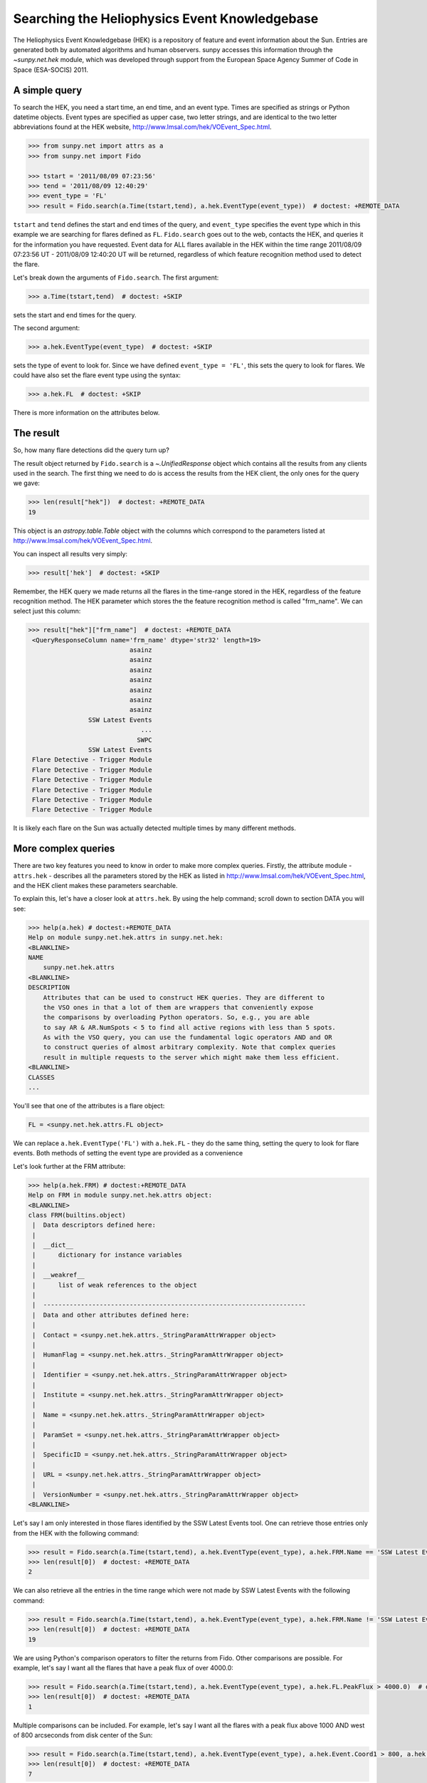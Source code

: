 .. _sunpy-tutorial-acquiring-data-hek:

**********************************************
Searching the Heliophysics Event Knowledgebase
**********************************************

The Heliophysics Event Knowledgebase (HEK) is a repository of feature and event information about the Sun.
Entries are generated both by automated algorithms and human observers.
sunpy accesses this information through the `~sunpy.net.hek` module, which was developed through support from the European Space Agency Summer of Code in Space (ESA-SOCIS) 2011.

A simple query
**************

To search the HEK, you need a start time, an end time, and an event type.
Times are specified as strings or Python datetime objects.
Event types are specified as upper case, two letter strings, and are identical to the two letter abbreviations found at the HEK website, http://www.lmsal.com/hek/VOEvent_Spec.html.

.. code-block:: python

   >>> from sunpy.net import attrs as a
   >>> from sunpy.net import Fido

   >>> tstart = '2011/08/09 07:23:56'
   >>> tend = '2011/08/09 12:40:29'
   >>> event_type = 'FL'
   >>> result = Fido.search(a.Time(tstart,tend), a.hek.EventType(event_type))  # doctest: +REMOTE_DATA

``tstart`` and ``tend`` defines the start and end times of the query, and ``event_type`` specifies the event type which in this example we are searching for flares defined as ``FL``.
``Fido.search`` goes out to the web, contacts the HEK, and queries it for the information you have requested.
Event data for ALL flares available in the HEK within the time range 2011/08/09 07:23:56 UT - 2011/08/09 12:40:20 UT will be returned, regardless of which feature recognition method used to detect the flare.

Let's break down the arguments of ``Fido.search``.
The first argument:

.. code-block:: python

   >>> a.Time(tstart,tend)  # doctest: +SKIP

sets the start and end times for the query.

The second argument:

.. code-block:: python

   >>> a.hek.EventType(event_type)  # doctest: +SKIP

sets the type of event to look for.
Since we have defined ``event_type = 'FL'``, this sets the query to look for flares.
We could have also set the flare event type using the syntax:

.. code-block:: python

   >>> a.hek.FL  # doctest: +SKIP

There is more information on the attributes below.

The result
**********

So, how many flare detections did the query turn up?

The result object returned by ``Fido.search`` is a `~.UnifiedResponse` object which contains all the results from any clients used in the search.
The first thing we need to do is access the results from the HEK client, the only ones for the query we gave:

.. code-block:: python

   >>> len(result["hek"])  # doctest: +REMOTE_DATA
   19

This object is an `astropy.table.Table` object with the columns which correspond to the parameters listed at http://www.lmsal.com/hek/VOEvent_Spec.html.

You can inspect all results very simply:

.. code-block:: python

   >>> result['hek']  # doctest: +SKIP

Remember, the HEK query we made returns all the flares in the time-range stored in the HEK, regardless of the feature recognition method.
The HEK parameter which stores the the feature recognition method is called "frm_name".
We can select just this column:

.. code-block:: python

   >>> result["hek"]["frm_name"]  # doctest: +REMOTE_DATA
    <QueryResponseColumn name='frm_name' dtype='str32' length=19>
                              asainz
                              asainz
                              asainz
                              asainz
                              asainz
                              asainz
                              asainz
                   SSW Latest Events
                                 ...
                                SWPC
                   SSW Latest Events
    Flare Detective - Trigger Module
    Flare Detective - Trigger Module
    Flare Detective - Trigger Module
    Flare Detective - Trigger Module
    Flare Detective - Trigger Module
    Flare Detective - Trigger Module

It is likely each flare on the Sun was actually detected multiple times by many different methods.

More complex queries
********************

There are two key features you need to know in order to make more complex queries.
Firstly, the attribute module - ``attrs.hek`` - describes all the parameters stored by the HEK as listed in http://www.lmsal.com/hek/VOEvent_Spec.html, and the HEK client makes these parameters searchable.

To explain this, let's have a closer look at ``attrs.hek``.
By using the help command; scroll down to section DATA you will see:

.. code-block:: python

   >>> help(a.hek) # doctest:+REMOTE_DATA
   Help on module sunpy.net.hek.attrs in sunpy.net.hek:
   <BLANKLINE>
   NAME
       sunpy.net.hek.attrs
   <BLANKLINE>
   DESCRIPTION
       Attributes that can be used to construct HEK queries. They are different to
       the VSO ones in that a lot of them are wrappers that conveniently expose
       the comparisons by overloading Python operators. So, e.g., you are able
       to say AR & AR.NumSpots < 5 to find all active regions with less than 5 spots.
       As with the VSO query, you can use the fundamental logic operators AND and OR
       to construct queries of almost arbitrary complexity. Note that complex queries
       result in multiple requests to the server which might make them less efficient.
   <BLANKLINE>
   CLASSES
   ...

You'll see that one of the attributes is a flare object:

.. code-block:: python

    FL = <sunpy.net.hek.attrs.FL object>

We can replace ``a.hek.EventType('FL')`` with ``a.hek.FL`` - they do the same thing, setting the query to look for flare events.
Both methods of setting the event type are provided as a convenience

Let's look further at the FRM attribute:

.. code-block:: python

   >>> help(a.hek.FRM) # doctest:+REMOTE_DATA
   Help on FRM in module sunpy.net.hek.attrs object:
   <BLANKLINE>
   class FRM(builtins.object)
    |  Data descriptors defined here:
    |
    |  __dict__
    |      dictionary for instance variables
    |
    |  __weakref__
    |      list of weak references to the object
    |
    |  ----------------------------------------------------------------------
    |  Data and other attributes defined here:
    |
    |  Contact = <sunpy.net.hek.attrs._StringParamAttrWrapper object>
    |
    |  HumanFlag = <sunpy.net.hek.attrs._StringParamAttrWrapper object>
    |
    |  Identifier = <sunpy.net.hek.attrs._StringParamAttrWrapper object>
    |
    |  Institute = <sunpy.net.hek.attrs._StringParamAttrWrapper object>
    |
    |  Name = <sunpy.net.hek.attrs._StringParamAttrWrapper object>
    |
    |  ParamSet = <sunpy.net.hek.attrs._StringParamAttrWrapper object>
    |
    |  SpecificID = <sunpy.net.hek.attrs._StringParamAttrWrapper object>
    |
    |  URL = <sunpy.net.hek.attrs._StringParamAttrWrapper object>
    |
    |  VersionNumber = <sunpy.net.hek.attrs._StringParamAttrWrapper object>
   <BLANKLINE>

Let's say I am only interested in those flares identified by the SSW Latest Events tool.
One can retrieve those entries only from the HEK with the following command:

.. code-block:: python

   >>> result = Fido.search(a.Time(tstart,tend), a.hek.EventType(event_type), a.hek.FRM.Name == 'SSW Latest Events')  # doctest: +REMOTE_DATA
   >>> len(result[0])  # doctest: +REMOTE_DATA
   2

We can also retrieve all the entries in the time range which were not made by SSW Latest Events with the following command:

.. code-block:: python

   >>> result = Fido.search(a.Time(tstart,tend), a.hek.EventType(event_type), a.hek.FRM.Name != 'SSW Latest Events')  # doctest: +REMOTE_DATA
   >>> len(result[0])  # doctest: +REMOTE_DATA
   19

We are using Python's comparison operators to filter the returns from Fido.
Other comparisons are possible.
For example, let's say I want all the flares that have a peak flux of over 4000.0:

.. code-block:: python

   >>> result = Fido.search(a.Time(tstart,tend), a.hek.EventType(event_type), a.hek.FL.PeakFlux > 4000.0)  # doctest: +REMOTE_DATA
   >>> len(result[0])  # doctest: +REMOTE_DATA
   1

Multiple comparisons can be included.
For example, let's say I want all the flares with a peak flux above 1000 AND west of 800 arcseconds from disk center of the Sun:

.. code-block:: python

   >>> result = Fido.search(a.Time(tstart,tend), a.hek.EventType(event_type), a.hek.Event.Coord1 > 800, a.hek.FL.PeakFlux > 1000)  # doctest: +REMOTE_DATA
   >>> len(result[0])  # doctest: +REMOTE_DATA
   7

Multiple comparison operators can be used to filter the results back from the HEK.

The second important feature is that the comparisons we've made above can be combined using Python's logical operators.
This makes complex queries easy to create.
However, some caution is advisable.
Let's say we want all the flares west of 50 arcseconds OR have a peak flux over 1000:

.. code-block:: python

   >>> result = Fido.search(a.Time(tstart,tend), a.hek.EventType(event_type), (a.hek.Event.Coord1 > 50) or (a.hek.FL.PeakFlux > 1000))  # doctest: +REMOTE_DATA

and as a check:

.. code-block:: python

   >>> result["hek"]["fl_peakflux"] # doctest: +REMOTE_DATA
   <QueryResponseColumn name='fl_peakflux' dtype='object' length=17>
                   None
                   None
                   None
                   None
                   None
                   None
                   None
   2326.86 DN / (pix s)
   1698.83 DN / (pix s)
                   None
                   None
   2360.49 DN / (pix s)
   3242.64 DN / (pix s)
   1375.93 DN / (pix s)
   6275.98 DN / (pix s)
   923.984 DN / (pix s)
   1019.83 DN / (pix s)

   >>> result["hek"]["event_coord"] # doctest: +REMOTE_DATA
   <QueryResponseColumn name='event_coord' dtype='object' length=17>
      <SkyCoord (Helioprojective: obstime=2011-08-08 01:30:04.000, rsun=695700.0 km, observer=None): (Tx, Ty) in arcsec\n    (51., 151.)>
      <SkyCoord (Helioprojective: obstime=2011-08-08 01:30:04.000, rsun=695700.0 km, observer=None): (Tx, Ty) in arcsec\n    (51., 151.)>
      <SkyCoord (Helioprojective: obstime=2011-08-08 01:30:04.000, rsun=695700.0 km, observer=None): (Tx, Ty) in arcsec\n    (51., 151.)>
     <SkyCoord (Helioprojective: obstime=2011-08-09 02:30:04.000, rsun=695700.0 km, observer=None): (Tx, Ty) in arcsec\n    (924., 217.)>
     <SkyCoord (Helioprojective: obstime=2011-08-09 02:30:04.000, rsun=695700.0 km, observer=None): (Tx, Ty) in arcsec\n    (924., 217.)>
     <SkyCoord (Helioprojective: obstime=2011-08-09 02:30:04.000, rsun=695700.0 km, observer=None): (Tx, Ty) in arcsec\n    (924., 217.)>
                                                                                      <SkyCoord (ICRS): (ra, dec) in deg\n    (69., 15.)>
   <SkyCoord (Helioprojective: obstime=2011-08-09 07:22:38.000, rsun=695700.0 km, observer=None): (Tx, Ty) in arcsec\n    (883.2, 268.8)>
   <SkyCoord (Helioprojective: obstime=2011-08-09 07:22:44.000, rsun=695700.0 km, observer=None): (Tx, Ty) in arcsec\n    (883.2, 268.8)>
                                                                                      <SkyCoord (ICRS): (ra, dec) in deg\n    (69., 17.)>
                                                                                      <SkyCoord (ICRS): (ra, dec) in deg\n    (69., 14.)>
   <SkyCoord (Helioprojective: obstime=2011-08-09 07:55:59.000, rsun=695700.0 km, observer=None): (Tx, Ty) in arcsec\n    (883.2, 268.8)>
    <SkyCoord (Helioprojective: obstime=2011-08-09 07:59:49.000, rsun=695700.0 km, observer=None): (Tx, Ty) in arcsec\n    (883.2, 192.)>
   <SkyCoord (Helioprojective: obstime=2011-08-09 08:00:03.000, rsun=695700.0 km, observer=None): (Tx, Ty) in arcsec\n    (883.2, 268.8)>
   <SkyCoord (Helioprojective: obstime=2011-08-09 08:00:20.000, rsun=695700.0 km, observer=None): (Tx, Ty) in arcsec\n    (883.2, 268.8)>
   <SkyCoord (Helioprojective: obstime=2011-08-09 08:00:53.000, rsun=695700.0 km, observer=None): (Tx, Ty) in arcsec\n    (883.2, 268.8)>
    <SkyCoord (Helioprojective: obstime=2011-08-09 08:01:21.000, rsun=695700.0 km, observer=None): (Tx, Ty) in arcsec\n    (883.2, 192.)>

Note that some of the fluxes are returned as "None".
This is because some feature recognition methods for flares do not report the peak flux.
However, because the location of "event_coord1" is greater than 50, the entry from the HEK for that flare detection is returned.

Let's say we want all the flares west of 50 arcseconds AND have a peak flux over 1000:

.. code-block:: python

   >>> result = Fido.search(a.Time(tstart,tend), a.hek.EventType(event_type), (a.hek.Event.Coord1 > 50) and (a.hek.FL.PeakFlux > 1000))  # doctest: +REMOTE_DATA

   >>> result["hek"]["fl_peakflux"] # doctest: +REMOTE_DATA
   <QueryResponseColumn name='fl_peakflux' dtype='object' length=7>
   2326.86 DN / (pix s)
   1698.83 DN / (pix s)
   2360.49 DN / (pix s)
   3242.64 DN / (pix s)
   1375.93 DN / (pix s)
   6275.98 DN / (pix s)
   1019.83 DN / (pix s)

   >>> result["hek"]["event_coord"] # doctest: +REMOTE_DATA
   <QueryResponseColumn name='event_coord' dtype='object' length=7>
   <SkyCoord (Helioprojective: obstime=2011-08-09 07:22:38.000, rsun=695700.0 km, observer=None): (Tx, Ty) in arcsec\n    (883.2, 268.8)>
   <SkyCoord (Helioprojective: obstime=2011-08-09 07:22:44.000, rsun=695700.0 km, observer=None): (Tx, Ty) in arcsec\n    (883.2, 268.8)>
   <SkyCoord (Helioprojective: obstime=2011-08-09 07:55:59.000, rsun=695700.0 km, observer=None): (Tx, Ty) in arcsec\n    (883.2, 268.8)>
    <SkyCoord (Helioprojective: obstime=2011-08-09 07:59:49.000, rsun=695700.0 km, observer=None): (Tx, Ty) in arcsec\n    (883.2, 192.)>
   <SkyCoord (Helioprojective: obstime=2011-08-09 08:00:03.000, rsun=695700.0 km, observer=None): (Tx, Ty) in arcsec\n    (883.2, 268.8)>
   <SkyCoord (Helioprojective: obstime=2011-08-09 08:00:20.000, rsun=695700.0 km, observer=None): (Tx, Ty) in arcsec\n    (883.2, 268.8)>
    <SkyCoord (Helioprojective: obstime=2011-08-09 08:01:21.000, rsun=695700.0 km, observer=None): (Tx, Ty) in arcsec\n    (883.2, 192.)>

In this case none of the peak fluxes are returned with the value `None`.
Since we are using an ``and`` logical operator we need a result from the ``(a.hek.FL.PeakFlux > 1000)`` filter.
Flares that have `None` for a peak flux cannot provide this, and so are excluded.
The `None` type in this context effectively means "Don't know"; in such cases the client returns only those results from the HEK that definitely satisfy the criteria passed to it.

Getting data for your event
***************************

The `sunpy.net.hek2vso` module allows you to take an HEK event and acquire VSO records specific to that event.

.. code-block:: python

   >>> from sunpy.net import hek2vso

   >>> h2v = hek2vso.H2VClient()  # doctest: +REMOTE_DATA

There are several ways to use this capability.
For example, you can pass in a list of HEK results and get out the corresponding VSO records.
Here are the VSO records returned via the tenth result from the HEK query in Section 2 above:

.. code-block:: python

   >>> result = Fido.search(a.Time(tstart,tend), a.hek.EventType(event_type))  # doctest: +REMOTE_DATA
   >>> vso_records = h2v.translate_and_query(result[0][10])  # doctest: +REMOTE_DATA
   >>> len(vso_records[0])  # doctest: +REMOTE_DATA
   31

``result[0][10]`` is the HEK entry generated by the "Flare Detective" automated flare detection algorithm running on the AIA 193 angstrom waveband.
The VSO records are for full disk AIA 193 angstrom images between the start and end times of this event.
The `~sunpy.net.hek2vso.H2VClient.translate_and_query` function uses exactly that information supplied by the HEK in order to find the relevant data for that event.
Note that the VSO does not generate records for all solar data, so it is possible that an HEK entry corresponds to data that is not accessible via the VSO.

You can also go one step further back, passing in a list of HEK attribute objects to define your search, the results of which are then used to generate their corresponding VSO records:

.. code-block:: python

   >>> vso_query = h2v.full_query((a.Time('2011/08/09 07:00:00', '2011/08/09 07:15:00'), a.hek.EventType('FL')))  # doctest: +REMOTE_DATA

The full capabilities of the HEK query module can be used in this function (see above).

Finally, for greater flexibility, it is possible to pass in a list of HEK results and create the corresponding VSO query attributes.

.. code-block:: python

   >>> vso_query = hek2vso.translate_results_to_query(result[0][10])  # doctest: +REMOTE_DATA
   >>> vso_query[0]  # doctest: +REMOTE_DATA
   [<sunpy.net.attrs.Time(2011-08-09 07:22:44.000, 2011-08-09 07:28:56.000)>, <sunpy.net.attrs.Source(SDO: The Solar Dynamics Observatory.) object at ...>, <sunpy.net.attrs.Instrument(AIA: Atmospheric Imaging Assembly) object at ...>, <sunpy.net.attrs.Wavelength(193.0, 193.0, 'Angstrom')>]

This function allows users finer-grained control of VSO queries generated from HEK results.
